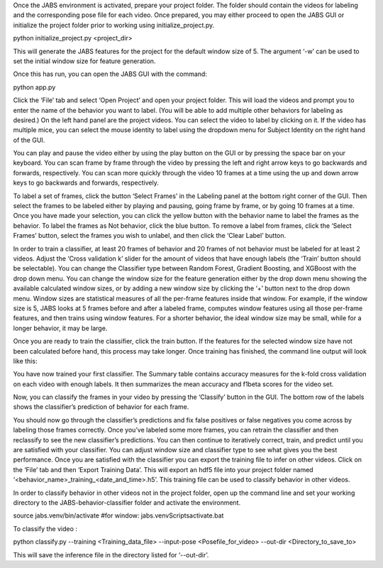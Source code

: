 Once the JABS environment is activated, prepare your project folder. The folder should contain the videos for labeling and the corresponding pose file for each video. 
Once prepared, you may either proceed to open the JABS GUI or initialize the project folder prior to working using initialize_project.py.

.. code-block::
python initialize_project.py <project_dir>


This will generate the JABS features for the project for the default window size of 5. The argument ‘-w’ can be used to set the initial window size for feature generation. 

Once this has run, you can open the JABS GUI with the command:

.. code-block::
python app.py


Click the ‘File’ tab and select ‘Open Project’ and open your project folder. This will load the videos and prompt you to enter the name of the behavior you want to label. (You will be able to add multiple other behaviors for labeling as desired.)
On the left hand panel are the project videos. You can select the video to label by clicking on it. If the video has multiple mice, you can select the mouse identity to label using the dropdown menu for Subject Identity on the right hand of the GUI. 

.. image:: images/jabs.png
    :width: 300px
    :align: center
    :height: 200px
    :alt: alternate text


You can play and pause the video either by using the play button on the GUI or by pressing the space bar on your keyboard. You can scan frame by frame through the video by pressing the left and right arrow keys to go backwards and forwards, respectively. You can scan more quickly through the video 10 frames at a time using the up and down arrow keys to go backwards and forwards, respectively.

.. image:: images/keys.png
    :width: 300px
    :align: center
    :height: 200px
    :alt: alternate text

To label a set of frames, click the button ‘Select Frames’ in the Labeling panel at the bottom right corner of the GUI. Then select the frames to be labeled either by playing and pausing, going frame by frame, or by going 10 frames at a time. Once you have made your selection, you can click the yellow button with the behavior name to label the frames as the behavior. To label the frames as Not behavior, click the blue button. To remove a label from frames, click the ‘Select Frames’ button, select the frames you wish to unlabel, and then click the ‘Clear Label’ button. 

In order to train a classifier, at least 20 frames of behavior and 20 frames of not behavior must be labeled for at least 2 videos. Adjust the ‘Cross validation k’ slider for the amount of videos that have enough labels (the ‘Train’ button should be selectable). You can change the Classifier type between Random Forest, Gradient Boosting, and XGBoost with the drop down menu. 
You can change the window size for the feature generation either by the drop down menu showing the available calculated window sizes, or by adding a new window size by clicking the ‘+’ button next to the drop down menu. Window sizes are statistical measures of all the per-frame features inside that window. For example, if the window size is 5, JABS looks at 5 frames before and after a labeled frame, computes window features using all those per-frame features, and then trains using window features. For a shorter behavior, the ideal window size may be small, while for a longer behavior, it may be large.


Once you are ready to train the classifier, click the train button. If the features for the selected window size have not been calculated before hand, this process may take longer. Once training has finished, the command line output will look like this:

You have now trained your first classifier. The Summary table contains accuracy measures for the k-fold cross validation on each video with enough labels. It then summarizes the mean accuracy and f1beta scores for the video set. 

Now, you can classify the frames in your video by pressing the ‘Classify’ button in the GUI. The bottom row of the labels shows the classifier’s prediction of behavior for each frame.

You should now go through the classifier’s predictions and fix false positives or false negatives you come across by labeling those frames correctly. Once you’ve labeled some more frames, you can retrain the classifier and then reclassify to see the new classifier’s predictions. You can then continue to iteratively correct, train, and predict until you are satisfied with your classifier. You can adjust window size and classifier type to see what gives you the best performance. Once you are satisfied with the classifier you can export the training file to infer on other videos. Click on the ‘File’ tab and then ‘Export Training Data’. This will export an hdf5 file into your project folder named ‘<behavior_name>_training_<date_and_time>.h5’. This training file can be used to classify behavior in other videos. 



In order to classify behavior in other videos not in the project folder, open up the command line and set your working directory to the JABS-behavior-classifier folder and activate the environment. 

.. code-block::
source jabs.venv/bin/activate
#for window:
jabs.venv\Scripts\activate.bat


To classify the video :

.. code-block::
python classify.py --training <Training_data_file> --input-pose <Posefile_for_video> --out-dir <Directory_to_save_to>

This will save the inference file in the directory listed for ‘--out-dir’.  
